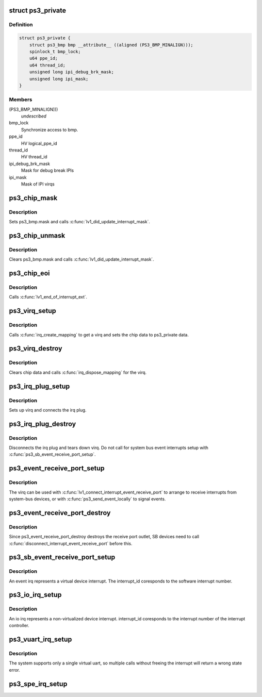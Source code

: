 .. -*- coding: utf-8; mode: rst -*-
.. src-file: arch/powerpc/platforms/ps3/interrupt.c

.. _`ps3_private`:

struct ps3_private
==================

.. c:type:: struct ps3_private

    a per cpu data structure

.. _`ps3_private.definition`:

Definition
----------

.. code-block:: c

    struct ps3_private {
        struct ps3_bmp bmp __attribute__ ((aligned (PS3_BMP_MINALIGN)));
        spinlock_t bmp_lock;
        u64 ppe_id;
        u64 thread_id;
        unsigned long ipi_debug_brk_mask;
        unsigned long ipi_mask;
    }

.. _`ps3_private.members`:

Members
-------

(PS3_BMP_MINALIGN)))
    *undescribed*

bmp_lock
    Synchronize access to bmp.

ppe_id
    HV logical_ppe_id

thread_id
    HV thread_id

ipi_debug_brk_mask
    Mask for debug break IPIs

ipi_mask
    Mask of IPI virqs

.. _`ps3_chip_mask`:

ps3_chip_mask
=============

.. c:function:: void ps3_chip_mask(struct irq_data *d)

    Set an interrupt mask bit in ps3_bmp.

    :param struct irq_data \*d:
        *undescribed*

.. _`ps3_chip_mask.description`:

Description
-----------

Sets ps3_bmp.mask and calls \ :c:func:`lv1_did_update_interrupt_mask`\ .

.. _`ps3_chip_unmask`:

ps3_chip_unmask
===============

.. c:function:: void ps3_chip_unmask(struct irq_data *d)

    Clear an interrupt mask bit in ps3_bmp.

    :param struct irq_data \*d:
        *undescribed*

.. _`ps3_chip_unmask.description`:

Description
-----------

Clears ps3_bmp.mask and calls \ :c:func:`lv1_did_update_interrupt_mask`\ .

.. _`ps3_chip_eoi`:

ps3_chip_eoi
============

.. c:function:: void ps3_chip_eoi(struct irq_data *d)

    HV end-of-interrupt.

    :param struct irq_data \*d:
        *undescribed*

.. _`ps3_chip_eoi.description`:

Description
-----------

Calls \ :c:func:`lv1_end_of_interrupt_ext`\ .

.. _`ps3_virq_setup`:

ps3_virq_setup
==============

.. c:function:: int ps3_virq_setup(enum ps3_cpu_binding cpu, unsigned long outlet, unsigned int *virq)

    virq related setup.

    :param enum ps3_cpu_binding cpu:
        enum ps3_cpu_binding indicating the cpu the interrupt should be
        serviced on.

    :param unsigned long outlet:
        The HV outlet from the various create outlet routines.

    :param unsigned int \*virq:
        The assigned Linux virq.

.. _`ps3_virq_setup.description`:

Description
-----------

Calls \ :c:func:`irq_create_mapping`\  to get a virq and sets the chip data to
ps3_private data.

.. _`ps3_virq_destroy`:

ps3_virq_destroy
================

.. c:function:: int ps3_virq_destroy(unsigned int virq)

    virq related teardown.

    :param unsigned int virq:
        The assigned Linux virq.

.. _`ps3_virq_destroy.description`:

Description
-----------

Clears chip data and calls \ :c:func:`irq_dispose_mapping`\  for the virq.

.. _`ps3_irq_plug_setup`:

ps3_irq_plug_setup
==================

.. c:function:: int ps3_irq_plug_setup(enum ps3_cpu_binding cpu, unsigned long outlet, unsigned int *virq)

    Generic outlet and virq related setup.

    :param enum ps3_cpu_binding cpu:
        enum ps3_cpu_binding indicating the cpu the interrupt should be
        serviced on.

    :param unsigned long outlet:
        The HV outlet from the various create outlet routines.

    :param unsigned int \*virq:
        The assigned Linux virq.

.. _`ps3_irq_plug_setup.description`:

Description
-----------

Sets up virq and connects the irq plug.

.. _`ps3_irq_plug_destroy`:

ps3_irq_plug_destroy
====================

.. c:function:: int ps3_irq_plug_destroy(unsigned int virq)

    Generic outlet and virq related teardown.

    :param unsigned int virq:
        The assigned Linux virq.

.. _`ps3_irq_plug_destroy.description`:

Description
-----------

Disconnects the irq plug and tears down virq.
Do not call for system bus event interrupts setup with
\ :c:func:`ps3_sb_event_receive_port_setup`\ .

.. _`ps3_event_receive_port_setup`:

ps3_event_receive_port_setup
============================

.. c:function:: int ps3_event_receive_port_setup(enum ps3_cpu_binding cpu, unsigned int *virq)

    Setup an event receive port.

    :param enum ps3_cpu_binding cpu:
        enum ps3_cpu_binding indicating the cpu the interrupt should be
        serviced on.

    :param unsigned int \*virq:
        The assigned Linux virq.

.. _`ps3_event_receive_port_setup.description`:

Description
-----------

The virq can be used with \ :c:func:`lv1_connect_interrupt_event_receive_port`\  to
arrange to receive interrupts from system-bus devices, or with
\ :c:func:`ps3_send_event_locally`\  to signal events.

.. _`ps3_event_receive_port_destroy`:

ps3_event_receive_port_destroy
==============================

.. c:function:: int ps3_event_receive_port_destroy(unsigned int virq)

    Destroy an event receive port.

    :param unsigned int virq:
        The assigned Linux virq.

.. _`ps3_event_receive_port_destroy.description`:

Description
-----------

Since ps3_event_receive_port_destroy destroys the receive port outlet,
SB devices need to call \ :c:func:`disconnect_interrupt_event_receive_port`\  before
this.

.. _`ps3_sb_event_receive_port_setup`:

ps3_sb_event_receive_port_setup
===============================

.. c:function:: int ps3_sb_event_receive_port_setup(struct ps3_system_bus_device *dev, enum ps3_cpu_binding cpu, unsigned int *virq)

    Setup a system bus event receive port.

    :param struct ps3_system_bus_device \*dev:
        The system bus device instance.

    :param enum ps3_cpu_binding cpu:
        enum ps3_cpu_binding indicating the cpu the interrupt should be
        serviced on.

    :param unsigned int \*virq:
        The assigned Linux virq.

.. _`ps3_sb_event_receive_port_setup.description`:

Description
-----------

An event irq represents a virtual device interrupt.  The interrupt_id
coresponds to the software interrupt number.

.. _`ps3_io_irq_setup`:

ps3_io_irq_setup
================

.. c:function:: int ps3_io_irq_setup(enum ps3_cpu_binding cpu, unsigned int interrupt_id, unsigned int *virq)

    Setup a system bus io irq.

    :param enum ps3_cpu_binding cpu:
        enum ps3_cpu_binding indicating the cpu the interrupt should be
        serviced on.

    :param unsigned int interrupt_id:
        The device interrupt id read from the system repository.

    :param unsigned int \*virq:
        The assigned Linux virq.

.. _`ps3_io_irq_setup.description`:

Description
-----------

An io irq represents a non-virtualized device interrupt.  interrupt_id
coresponds to the interrupt number of the interrupt controller.

.. _`ps3_vuart_irq_setup`:

ps3_vuart_irq_setup
===================

.. c:function:: int ps3_vuart_irq_setup(enum ps3_cpu_binding cpu, void*virt_addr_bmp, unsigned int *virq)

    Setup the system virtual uart virq.

    :param enum ps3_cpu_binding cpu:
        enum ps3_cpu_binding indicating the cpu the interrupt should be
        serviced on.

    :param void\*virt_addr_bmp:
        The caller supplied virtual uart interrupt bitmap.

    :param unsigned int \*virq:
        The assigned Linux virq.

.. _`ps3_vuart_irq_setup.description`:

Description
-----------

The system supports only a single virtual uart, so multiple calls without
freeing the interrupt will return a wrong state error.

.. _`ps3_spe_irq_setup`:

ps3_spe_irq_setup
=================

.. c:function:: int ps3_spe_irq_setup(enum ps3_cpu_binding cpu, unsigned long spe_id, unsigned int class, unsigned int *virq)

    Setup an spe virq.

    :param enum ps3_cpu_binding cpu:
        enum ps3_cpu_binding indicating the cpu the interrupt should be
        serviced on.

    :param unsigned long spe_id:
        The spe_id returned from \ :c:func:`lv1_construct_logical_spe`\ .

    :param unsigned int class:
        The spe interrupt class {0,1,2}.

    :param unsigned int \*virq:
        The assigned Linux virq.

.. This file was automatic generated / don't edit.

